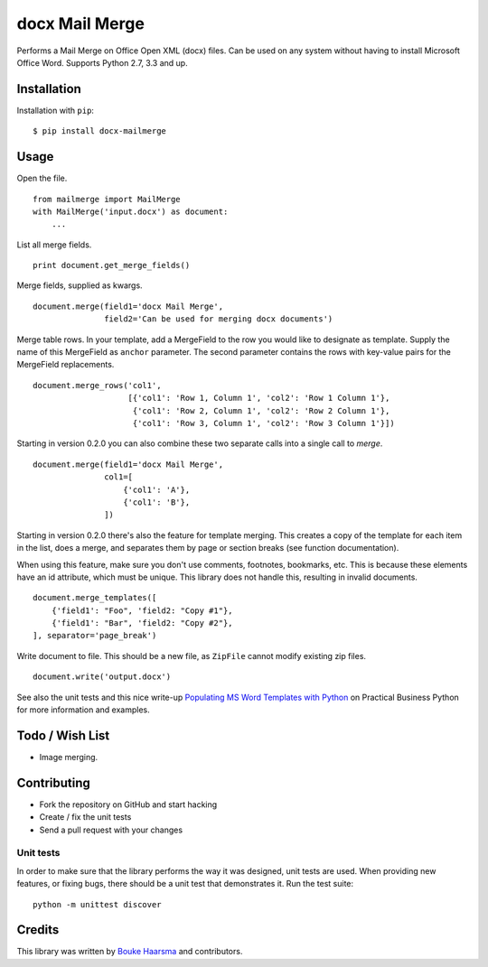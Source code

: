 ===============
docx Mail Merge
===============

.. image:: https://travis-ci.org/Bouke/docx-mailmerge.png?branch=master
    :alt: Build Status
    :target: https://travis-ci.org/Bouke/docx-mailmerge

.. image:: https://badge.fury.io/py/docx-mailmerge.png
    :alt: PyPI
    :target: https://pypi.python.org/pypi/docx-mailmerge

Performs a Mail Merge on Office Open XML (docx) files. Can be used on any
system without having to install Microsoft Office Word. Supports Python 2.7,
3.3 and up.

Installation
============

Installation with ``pip``:
::

    $ pip install docx-mailmerge


Usage
=====

Open the file.
::

    from mailmerge import MailMerge
    with MailMerge('input.docx') as document:
        ...


List all merge fields.
::

    print document.get_merge_fields()


Merge fields, supplied as kwargs.
::

    document.merge(field1='docx Mail Merge',
                   field2='Can be used for merging docx documents')

Merge table rows. In your template, add a MergeField to the row you would like
to designate as template. Supply the name of this MergeField as ``anchor``
parameter. The second parameter contains the rows with key-value pairs for
the MergeField replacements.
::

    document.merge_rows('col1',
                        [{'col1': 'Row 1, Column 1', 'col2': 'Row 1 Column 1'},
                         {'col1': 'Row 2, Column 1', 'col2': 'Row 2 Column 1'},
                         {'col1': 'Row 3, Column 1', 'col2': 'Row 3 Column 1'}])


Starting in version 0.2.0 you can also combine these two separate calls into a
single call to `merge`.
::

    document.merge(field1='docx Mail Merge',
                   col1=[
                       {'col1': 'A'},
                       {'col1': 'B'},
                   ])


Starting in version 0.2.0 there's also the feature for template merging.
This creates a copy of the template for each item in the list, does a merge,
and separates them by page or section breaks (see function documentation).

When using this feature, make sure you don't use comments, footnotes, 
bookmarks, etc. This is because these elements have an id attribute, which
must be unique. This library does not handle this, resulting in invalid
documents.
::

    document.merge_templates([
        {'field1': "Foo", 'field2: "Copy #1"},
        {'field1': "Bar", 'field2: "Copy #2"},
    ], separator='page_break')


Write document to file. This should be a new file, as ``ZipFile`` cannot modify
existing zip files.
::

    document.write('output.docx')

See also the unit tests and this nice write-up `Populating MS Word Templates
with Python`_ on Practical Business Python for more information and examples.

Todo / Wish List
================

* Image merging.


Contributing
============

* Fork the repository on GitHub and start hacking
* Create / fix the unit tests
* Send a pull request with your changes

Unit tests
----------

In order to make sure that the library performs the way it was designed, unit
tests are used. When providing new features, or fixing bugs, there should be a
unit test that demonstrates it. Run the test suite::

    python -m unittest discover

Credits
=======

This library was written by `Bouke Haarsma`_ and contributors.

.. _Bouke Haarsma: https://twitter.com/BoukeHaarsma
.. _Populating MS Word Templates with Python: http://pbpython.com/python-word-template.html
